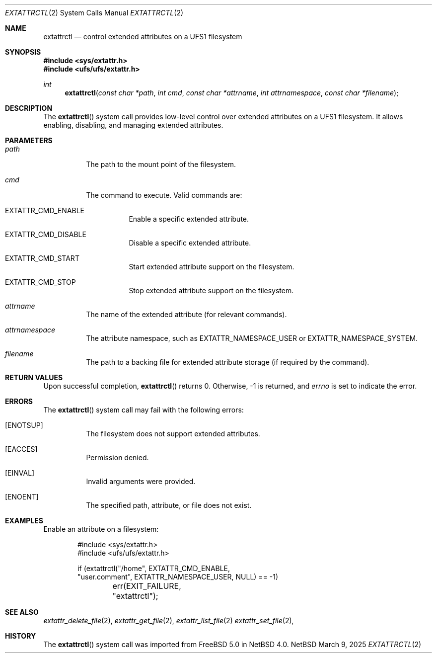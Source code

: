 .\" $NetBSD: extattrctl.2,v 1.2 2025/03/09 16:38:36 christos Exp $
.\" Copyright (c) 2025 The NetBSD Foundation, Inc.
.\" All rights reserved.
.\"
.\" This code is derived from software contributed to The NetBSD Foundation
.\" by Christos Zoulas.
.\"
.\" Redistribution and use in source and binary forms, with or without
.\" modification, are permitted provided that the following conditions
.\" are met:
.\" 1. Redistributions of source code must retain the above copyright
.\"    notice, this list of conditions and the following disclaimer.
.\" 2. Redistributions in binary form must reproduce the above copyright
.\"    notice, this list of conditions and the following disclaimer in the
.\"    documentation and/or other materials provided with the distribution.
.\"
.\" THIS SOFTWARE IS PROVIDED BY THE NETBSD FOUNDATION, INC. AND CONTRIBUTORS
.\" ``AS IS'' AND ANY EXPRESS OR IMPLIED WARRANTIES, INCLUDING, BUT NOT LIMITED
.\" TO, THE IMPLIED WARRANTIES OF MERCHANTABILITY AND FITNESS FOR A PARTICULAR
.\" PURPOSE ARE DISCLAIMED.  IN NO EVENT SHALL THE FOUNDATION OR CONTRIBUTORS
.\" BE LIABLE FOR ANY DIRECT, INDIRECT, INCIDENTAL, SPECIAL, EXEMPLARY, OR
.\" CONSEQUENTIAL DAMAGES (INCLUDING, BUT NOT LIMITED TO, PROCUREMENT OF
.\" SUBSTITUTE GOODS OR SERVICES; LOSS OF USE, DATA, OR PROFITS; OR BUSINESS
.\" INTERRUPTION) HOWEVER CAUSED AND ON ANY THEORY OF LIABILITY, WHETHER IN
.\" CONTRACT, STRICT LIABILITY, OR TORT (INCLUDING NEGLIGENCE OR OTHERWISE)
.\" ARISING IN ANY WAY OUT OF THE USE OF THIS SOFTWARE, EVEN IF ADVISED OF THE
.\" POSSIBILITY OF SUCH DAMAGE.
.\"
.Dd March 9, 2025
.Dt EXTATTRCTL 2
.Os NetBSD
.Sh NAME
.Nm extattrctl
.Nd control extended attributes on a UFS1 filesystem
.Sh SYNOPSIS
.In sys/extattr.h
.In ufs/ufs/extattr.h
.Ft int
.Fn extattrctl "const char *path" "int cmd" "const char *attrname" "int attrnamespace" "const char *filename"
.Sh DESCRIPTION
The
.Fn extattrctl
system call provides low-level control over extended attributes on a UFS1
filesystem.
It allows enabling, disabling, and managing extended attributes.
.Sh PARAMETERS
.Bl -tag -width indent
.It Fa path
The path to the mount point of the filesystem.
.It Fa cmd
The command to execute. Valid commands are:
.Bl -tag -width indent
.It Dv EXTATTR_CMD_ENABLE
Enable a specific extended attribute.
.It Dv EXTATTR_CMD_DISABLE
Disable a specific extended attribute.
.It Dv EXTATTR_CMD_START
Start extended attribute support on the filesystem.
.It Dv EXTATTR_CMD_STOP
Stop extended attribute support on the filesystem.
.El
.It Fa attrname
The name of the extended attribute (for relevant commands).
.It Fa attrnamespace
The attribute namespace, such as
.Dv EXTATTR_NAMESPACE_USER
or
.Dv EXTATTR_NAMESPACE_SYSTEM.
.It Fa filename
The path to a backing file for extended attribute storage
(if required by the command).
.El
.Sh RETURN VALUES
Upon successful completion,
.Fn extattrctl
returns 
.Dv 0 .
Otherwise,
.Dv -1
is returned, and
.Va errno
is set to indicate the error.
.Sh ERRORS
The
.Fn extattrctl
system call may fail with the following errors:
.Bl -tag -width indent
.It Bq Er ENOTSUP
The filesystem does not support extended attributes.
.It Bq Er EACCES
Permission denied.
.It Bq Er EINVAL
Invalid arguments were provided.
.It Bq Er ENOENT
The specified path, attribute, or file does not exist.
.El
.Sh EXAMPLES
Enable an attribute on a filesystem:
.Bd -literal -offset indent
#include <sys/extattr.h>
#include <ufs/ufs/extattr.h>

if (extattrctl("/home", EXTATTR_CMD_ENABLE,
    "user.comment", EXTATTR_NAMESPACE_USER, NULL) == -1)
	err(EXIT_FAILURE, "extattrctl");
.Ed
.Sh SEE ALSO
.Xr extattr_delete_file 2 ,
.Xr extattr_get_file 2 ,
.Xr extattr_list_file 2
.Xr extattr_set_file 2 ,
.Sh HISTORY
The
.Fn extattrctl
system call was imported from
.Fx 5.0
in
.Nx 4.0 .

